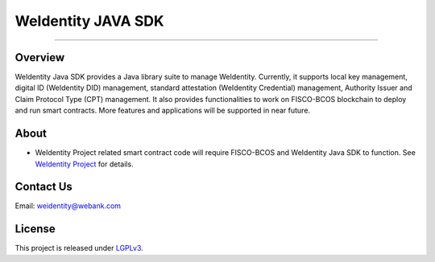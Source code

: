 WeIdentity JAVA SDK
===================

--------------

Overview
----------

WeIdentity Java SDK provides a Java library suite to manage WeIdentity.
Currently, it supports local key management, digital ID (WeIdentity
DID) management, standard attestation (WeIdentity Credential) management,
Authority Issuer and Claim Protocol Type (CPT) management. It also provides
functionalities to work on FISCO-BCOS blockchain to deploy and run smart
contracts. More features and applications will be supported in near future.

About
--------

-  WeIdentity Project related smart contract code will require FISCO-BCOS
   and WeIdentity Java SDK to function. See 
   `WeIdentity Project <https://github.com/WeBankFinTech/WeIdentity>`__  for details.

Contact Us
-------------

Email: weidentity@webank.com

License
-----------

This project is released under
`LGPLv3 <https://opensource.org/licenses/LGPL-3.0>`__.
